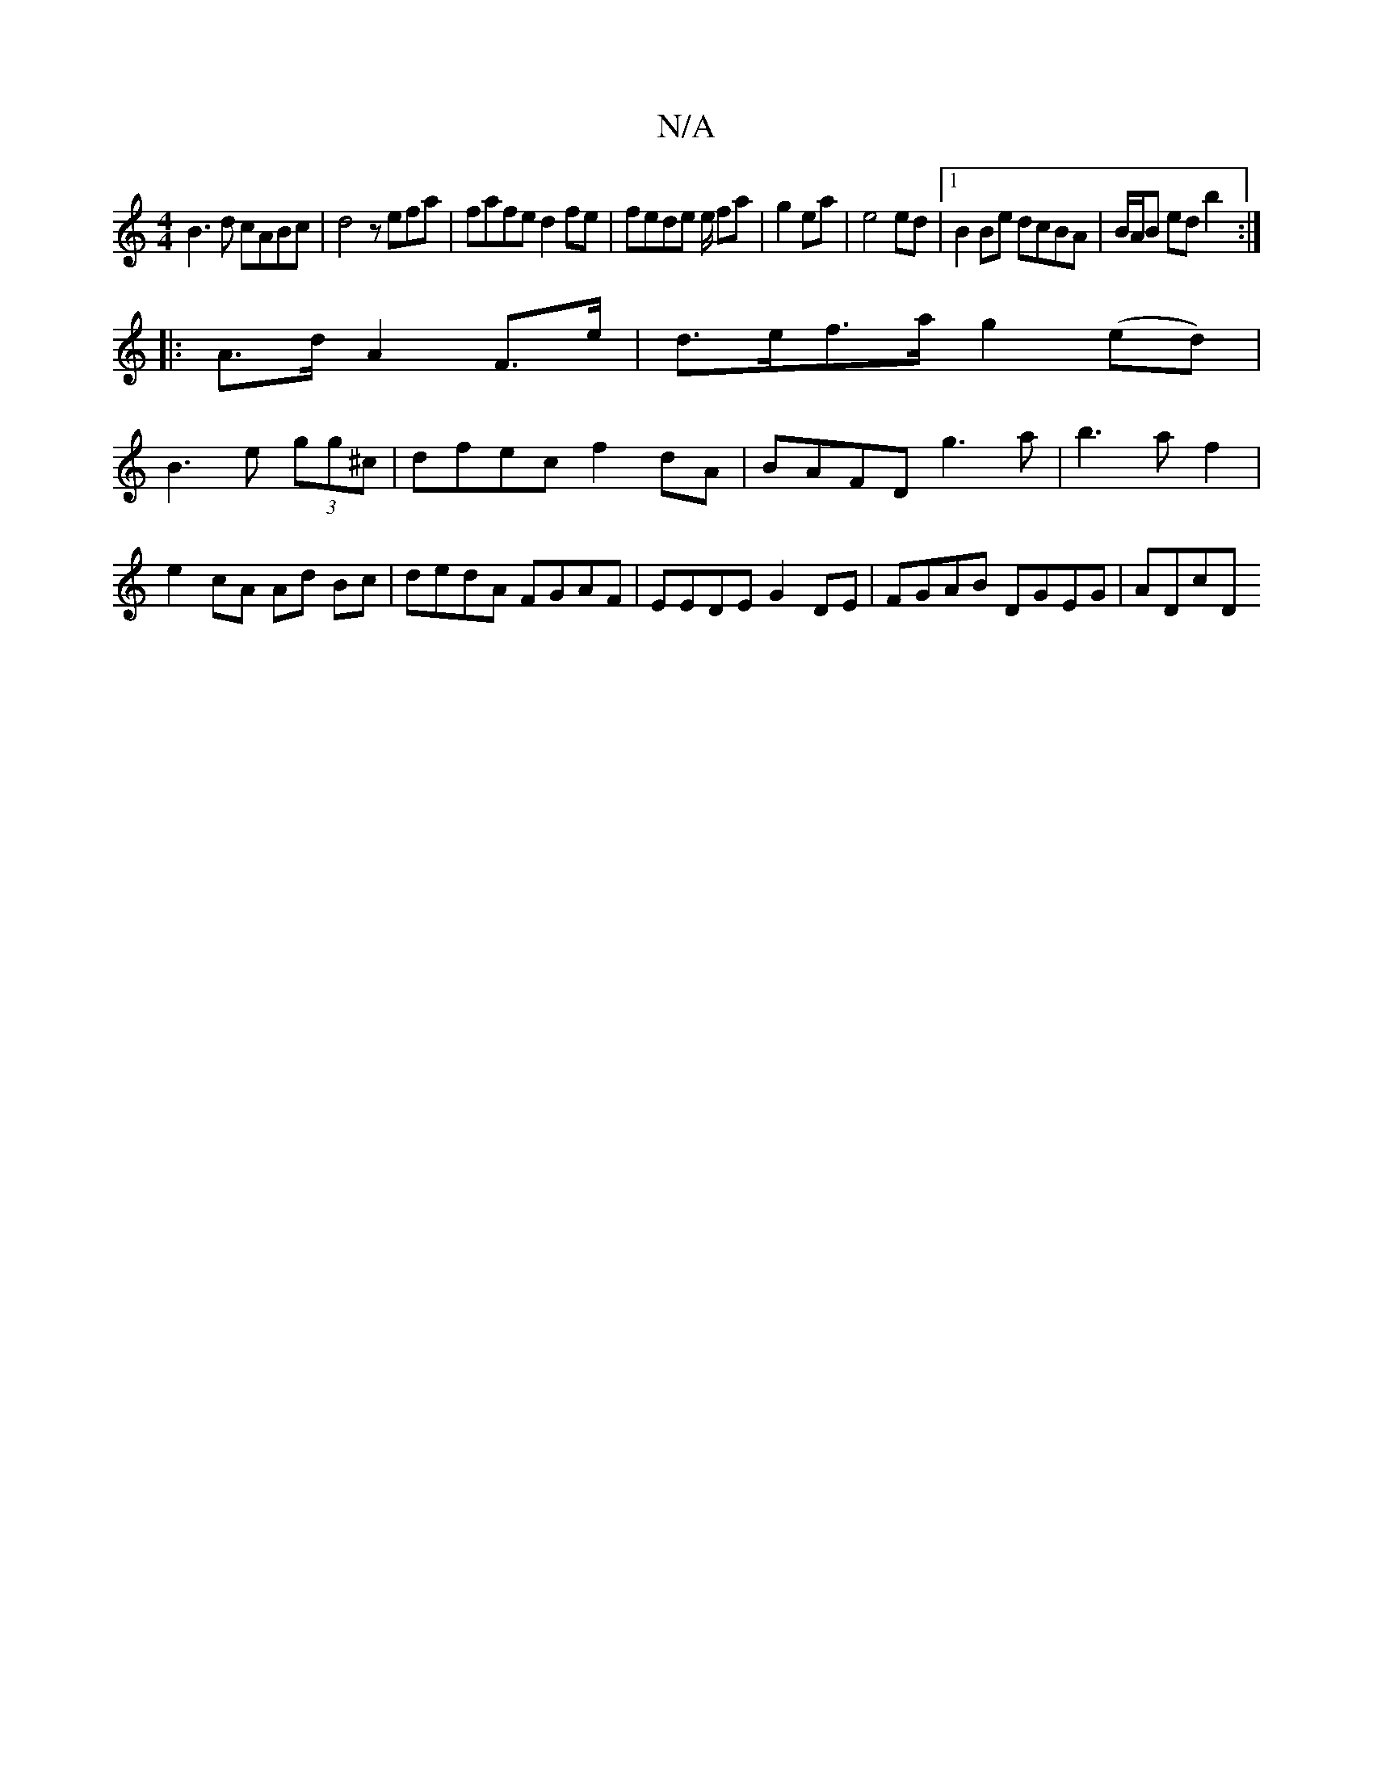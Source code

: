 X:1
T:N/A
M:4/4
R:N/A
K:Cmajor
B3d cABc|d4 zefa|fafe d2fe|fede e/ fa|g2 ea|e4 ed|1 B2 Be dcBA|B/A/B ed b2:|
|: A>d A2F>e | d>ef>a g2 (ed) |
B3 e (3gg^c | dfec f2dA | BAFD g3a |b3a f2 | e2 cA Ad Bc|dedA FGAF|EEDE G2DE|FGAB DGEG|ADcD